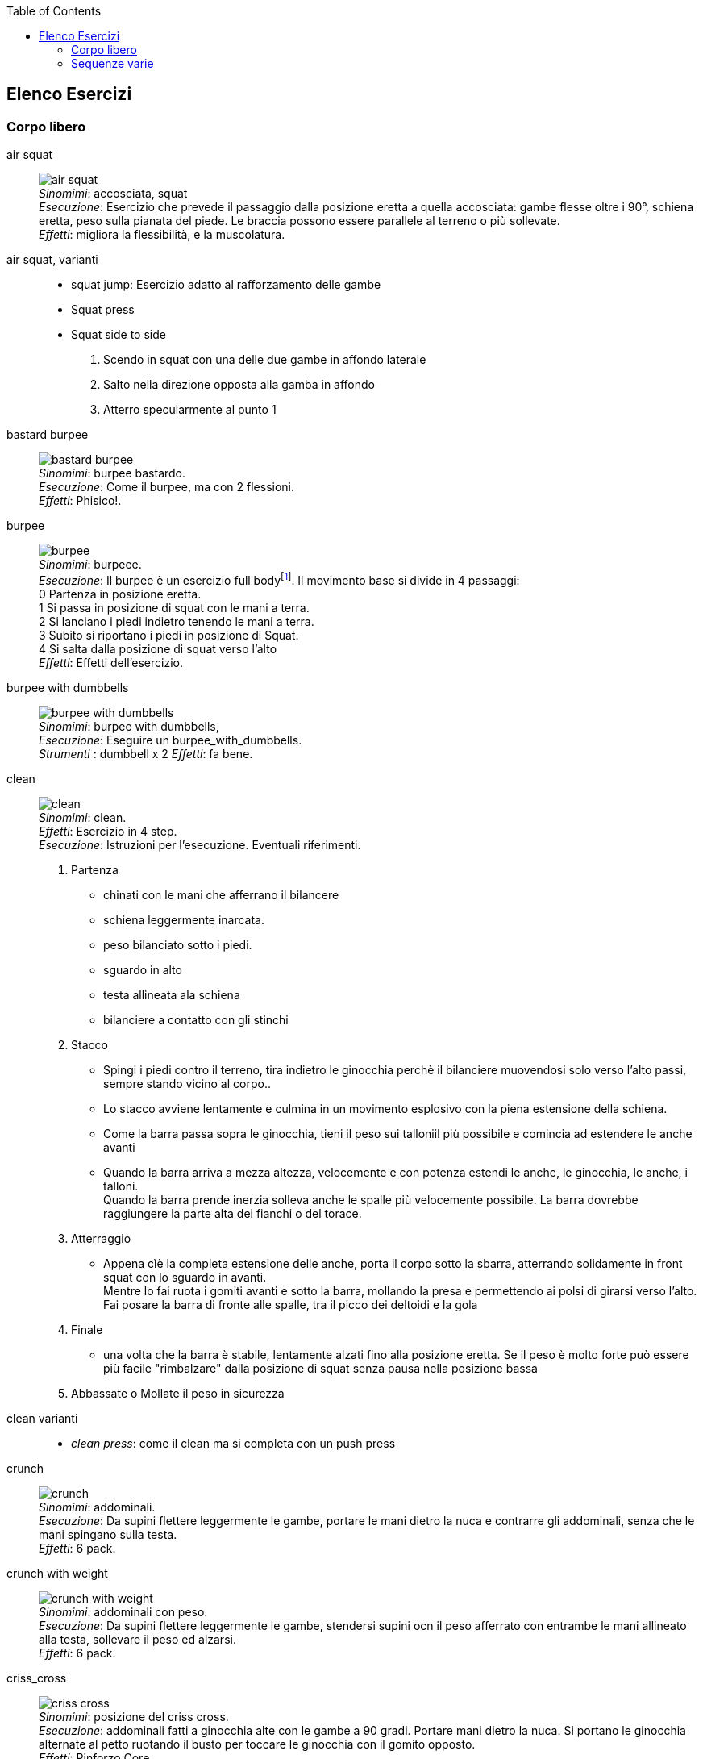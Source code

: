 :toc:
:toc-placement: preambe
:toc-level: 4


== Elenco Esercizi

=== Corpo libero

[[air_squat]]
((air squat)):: 
    image:figures/exercises/air_squat.svg[role=right, align=right,  pdfwidth=5cm] +
    _Sinomimi_: ((accosciata)), ((squat)) + 
    _Esecuzione_: Esercizio che prevede il passaggio dalla posizione eretta a quella accosciata: gambe flesse oltre i 90°, schiena eretta, peso sulla pianata del piede. Le braccia possono essere parallele al terreno o più sollevate. +
    _Effetti_: migliora la flessibilità, e la muscolatura. 


((air squat, varianti))::
	** ((squat jump)): Esercizio adatto al rafforzamento delle gambe 
	** Squat press
	** Squat side to side
		1.  Scendo in squat con una delle due gambe in affondo laterale
		2.  Salto nella direzione opposta alla gamba in affondo
		3.  Atterro specularmente al punto 1


[[bastard_burpee]]
((bastard burpee)):: 
    image:figures/exercises/bastard_burpee.svg[role=right, align=right,  pdfwidth=5cm] +
    _Sinomimi_: ((burpee bastardo)). +
    _Esecuzione_: Come il burpee, ma con 2 flessioni. +
    _Effetti_: Phisico!.


[[burpee]]
((burpee)):: 
    image:figures/exercises/burpee.svg[role=right, align=right,  pdfwidth=5cm] +
    _Sinomimi_: ((burpeee)). +
    _Esecuzione_: Il burpee è un esercizio full bodyfootnote:[https://it.wikipedia.org/wiki/Burpee]. Il movimento base si divide in 4 passaggi: +
    0 Partenza in posizione eretta. +
    1 Si passa in posizione di squat con le mani a terra. +
    2 Si lanciano i piedi indietro tenendo le mani a terra. +
    3 Subito si riportano i piedi in posizione di Squat. +
    4 Si salta dalla posizione di squat verso l'alto +
    _Effetti_: Effetti dell'esercizio.

[[burpee_with_dumbbells]]
((burpee with dumbbells)):: 
    image:figures/exercises/burpee_with_dumbbells.svg[role=right, align=right,  pdfwidth=5cm] +
    _Sinomimi_: ((burpee with dumbbells)), + 
    _Esecuzione_: Eseguire un burpee_with_dumbbells. +
    _Strumenti_ : dumbbell x 2
    _Effetti_: fa bene.



[[clean]]
((clean)):: 
    image:figures/exercises/clean.svg[role=right, align=right,  pdfwidth=5cm] +
    _Sinomimi_: ((clean)). +
    _Effetti_: Esercizio in 4 step. +
    _Esecuzione_: Istruzioni per l'esecuzione. Eventuali riferimenti. +
    . Partenza 
        ** chinati con le mani che afferrano il bilancere 
        ** schiena leggermente inarcata.
        ** peso bilanciato sotto i piedi.
        ** sguardo in alto
        ** testa allineata ala schiena
        ** bilanciere a contatto con gli stinchi
    . Stacco
        ** Spingi i piedi contro il terreno, tira indietro le ginocchia perchè il bilanciere muovendosi solo verso l'alto passi, sempre stando vicino al corpo..
        ** Lo stacco avviene lentamente e culmina in un movimento esplosivo con la piena estensione della schiena.
        ** Come la barra passa sopra le ginocchia, tieni il peso sui talloniil più possibile e comincia ad estendere le anche avanti
        ** Quando la barra arriva a mezza altezza, velocemente e con potenza estendi le anche, le ginocchia, le anche, i talloni. +
        Quando la barra prende inerzia solleva anche le spalle più velocemente possibile.
        La barra dovrebbe raggiungere la parte alta dei fianchi o del torace.
    . Atterraggio
        ** Appena cìè la completa estensione delle anche, porta il corpo sotto la sbarra, atterrando solidamente in front squat con lo sguardo in avanti. +
        Mentre lo fai ruota i gomiti avanti e sotto la barra, mollando la presa e permettendo ai polsi di girarsi verso l'alto. Fai posare la barra di fronte alle spalle, tra il picco dei deltoidi e la gola
    . Finale
        ** una volta che la barra è stabile, lentamente alzati fino alla posizione eretta. Se il peso è molto forte può essere più facile "rimbalzare" dalla posizione di squat senza pausa nella posizione bassa
    . Abbassate o Mollate il peso in sicurezza


((clean varianti)):: 
    * _((clean press))_: come il clean ma si completa con un push press


[[crunch]]
((crunch)):: 
    image:figures/exercises/crunch.svg[role=right, align=right,  pdfwidth=5cm] +
    _Sinomimi_: ((addominali)). + 
    _Esecuzione_: Da supini flettere leggermente le gambe, portare le mani dietro la nuca e contrarre gli addominali,     senza che le mani spingano sulla testa. +
    _Effetti_: 6 pack.

    
[[crunch_with_weight]]
((crunch with weight)):: 
    image:figures/exercises/crunch_with_weight.svg[role=right, align=right,  pdfwidth=5cm] +
    _Sinomimi_: ((addominali con peso)). + 
    _Esecuzione_: Da supini flettere leggermente le gambe, stendersi supini ocn il peso afferrato con entrambe le mani allineato alla testa, sollevare il peso ed alzarsi. +
    _Effetti_: 6 pack.

    

[[criss_cross]]
((criss_cross)):: 
    image:figures/exercises/criss_cross.svg[role=right, align=right,  pdfwidth=5cm] +
    _Sinomimi_: ((posizione del criss cross)). +
    _Esecuzione_: addominali fatti a ginocchia alte con le gambe a 90 gradi. Portare mani dietro la nuca. Si portano le ginocchia alternate al petto ruotando il busto per toccare le ginocchia con il gomito opposto. +
    _Effetti_: Rinforzo Core.

    ** _((Criss Cross to Teaser))_: 3 movimenti di criss cross e si sta per un secondo in posizione teaser


[[downdog_to_bridge]]
((downdog to bridge)):: 
    image:figures/exercises/downdog_to_bridge.svg[role=right, align=right,  pdfwidth=5cm] +
    _Sinomimi_: ((movimento da cane a faccia in giù a ponte)). +
    _Esecuzione_: Da Cane faccia in giù fino a ponte faccia all'aria. +
    _Effetti_: Esercizio che coinvolge più fasce.

 
[[double_dumbbell]]
((double_dumbbell)):: 
    image:figures/exercises/double_dumbbell.svg[role=right, align=right,  pdfwidth=5cm] +
    _Sinomimi_: ((double dumbbell)), + 
    _Esecuzione_: Eseguire un double dumbbell. +
    _Strumenti_ : dumbell x 2 +
    _Effetti_: fa bene.

[[dumbbell_biceps_curl]]
((dumbbell_biceps_curl)):: 
    image:figures/exercises/dumbbell_biceps_curl.svg[role=right, align=right,  pdfwidth=5cm] +
    _Sinomimi_: ((dumbbell_biceps_curl)), + 
    _Esecuzione_: Eseguire un dumbbell_biceps_curl. +
    _Strumenti_ : nessuno
    _Effetti_: fa bene.

[[dumbbell_front_raise]]
((dumbbell_front_raise)):: 
    image:figures/exercises/dumbbell_front_raise.svg[role=right, align=right,  pdfwidth=5cm] +
    _Sinomimi_: ((dumbbell_front_raise)), + 
    _Esecuzione_: Eseguire un dumbbell_front_raise. +
    _Strumenti_ : nessuno
    _Effetti_: fa bene.


[[front_squat]]
((front squat)):: 
    image:figures/exercises/front_squat.svg[role=right, align=right,  pdfwidth=5cm] +
    _Sinomimi_: ((accosciata con il bilancere appoggiato al petto)), + 
    _Esecuzione_: Accosciata con il bilanciere appoggiato al petto. +
    _Effetti_: Effetti dell'asana.


[[geko]]
((geko)):: 
    image:figures/exercises/geko.svg[role=right, align=right,  pdfwidth=5cm] +
	_Sinonimi_: ((posizione del geko)) +
	_Esecuzione_: Quadrupedia, le ginocchia non toccano terra. Estendi braccio sinistro e gamba destra e viceversa. +
	_Effetti_: Effetti dell'esercizio.


[[high_knees]]
((high_knees)):: 
    image:figures/exercises/high_knees.svg[role=right, align=right,  pdfwidth=5cm] +
    _Sinomimi_: ((high_knees)), + 
    _Esecuzione_: Eseguire una corsa sul posto con le ginocchia alte. +
    _Strumenti_ : nessuno
    _Effetti_: fa bene.

[[hip_escape]]
((hip escape)):: 
    image:figures/exercises/hip_escape.svg[role=right, align=right,  pdfwidth=5cm] +
    _Sinomimi_: ((anche in fuga)). +
    _Esecuzione_: Quattro zampe, ginocchia vicine a terra. Far uscire la gamba sx dal lato destro vicina al terreno tenendo le ginocchia del dx vicine a terra. +
    _Effetti_: benefici al core e alla mobilitazione dell'anca.


[[jumping_jack]]
((jumping jack)):: 
    image:figures/exercises/jumping_jack.svg[role=right, align=right,  pdfwidth=5cm] +
    _Sinomimi_: ((posizione del ................)), + 
    ((posizione del .........)). +
    _Esecuzione_: Esercizio che coinvolge gambe e un pò tutto il resto. +
    _Effetti_: Effetti dell'esercizio.

[[lunge]]
((lunge)):: 
    image:figures/exercises/lunge.svg[role=right, align=right,  pdfwidth=5cm] +
    _Sinomimi_: ((affondo)). +
    _Esecuzione_: Eseguire un affondo. +
    _Effetti_: Effetti dell'esercizio.

    
[[mountain_climber]]
((mountain climber)):: 
    image:figures/exercises/mountain_climber.svg[role=right, align=right,  pdfwidth=5cm] +
    _Sinomimi_: ((arrampicatore)). +
    _Strumenti_ : nessuno +
    _Esecuzione_: dalla posizione di plank portare alternativamente le ginocchia al petto. +
    _Effetti_: rinforzo del core.


[[plank]]
((plank))::
    image:figures/exercises/plank.svg[role=right, align=right,  pdfwidth=5cm] +
    _Sinomimi_: ((posizione a V)). +
    _Esecuzione_: Posizione della flessione con le braccia tese. +
    _Strumenti_ : nessuno
    _Effetti_: ottimo esercizio per il core.
    varianti:::
	*** ((plank walk))
        . Partenza in posizione plank
        . Piego il braccio destro e appoggio il gomito destro al terreno
        . Piego nello stesso modo il sinistro.
        . Fletto il braccio sinistro e lo riporto in appoggio sulla mano
        . Fletto come nel punto 4 anche il destro
        . Ricomincio dal punto 1 ma inverto il braccio che per primo scende.
    *** ((side plank)): Come il plank ma con il busto perpendicolare al terreno sorreggendosi su un braccio od un gomito.

    
[[plank_to_teaser]]
((plank to teaser)):: 
    image:figures/exercises/plank_to_teaser.svg[role=right, align=right,  pdfwidth=5cm] +
    _Sinomimi_: ((posizione a V)). +
    _Esecuzione_: Esercizio dinamico che si fa passando dalla posizione di <<plank, plank sui gomiti>> a quella di teasef +
    _Strumenti_ : nessuno
    _Effetti_: Fa benissimo.


[[prisoner_squat]]
((prisoner_squat)):: 
    image:figures/exercises/prisoner_squat.svg[role=right, align=right,  pdfwidth=5cm] +
    _Sinomimi_: ((prisoner_squat)), + 
    _Esecuzione_: Eseguire un prisoner_squat. +
    _Strumenti_ : nessuno
    _Effetti_: fa bene.

    
[[power_clean]]
((power_clean)):: 
    image:figures/exercises/power_clean.svg[role=right, align=right,  pdfwidth=5cm] +
    _Sinomimi_: ((power_clean)), + 
    _Esecuzione_: Eseguire un clean, ma con variazione del punto 3. ferma la barra a mezzo squat. Questa versione necessita che la barra sia lanciata più in alto. +
    _Strumenti_ : bilanciere
    _Effetti_: fa bene.


[[power_cobra]]
((power cobra)):: 
    image:figures/exercises/power_cobra.svg[role=right, align=right,  pdfwidth=5cm] +
    _Sinomimi_: ((posizione del cobra dinamico. +
    _Esecuzione_: Esercizio dinamico che comporta il passare in maniera alternata dalla posizione del cobra a quella accosciata. +
    _Effetti_: Rinforza Core e Spalle.
    

	
[[pull_up]]
((pull up)):: 
    image:figures/exercises/pull_up.svg[role=right, align=right,  pdfwidth=5cm] +
    _Sinomimi_: ((trazioni)). +
    _Esecuzione_: Esercizio di trazioni alla sbarra. Nel crossfit ha un'esecuzione con slancio che permette la realizzazione di più serie. +
    _Effetti_: Riforzo spalle, resistenza alla presa, core.


[[push_up]]
((push up)):: 
    image:figures/exercises/push_up.svg[role=right, align=right,  pdfwidth=5cm] +
	_Sinonimi_: ((flessione)) +
	_Esecuzione_: Esercizio che si esegue partendo dalla posizione di plank, flettendo e distendendo le braccia +
	_Effetti_: Pettorali.

	Varianti:::
	** *((Around the clock push up))*
	** *((HandStand push up))*: Forget shoulder presses. If you want a killer shoulder workout, look no further than the handstand push-up. To perform the handstand push-up, assume a handstand position. Slowly bend your elbows and lower your inverted body towards the ground. In order to maintain balance, you’re going to have to call on your core and other smaller stabilizing muscles. If you can’t do a stand-alone handstand, use a wall to assist you.
	** *((Hindu push up))*: footnote:[http://www.artofmanliness.com/2015/08/05/the-prisoner-workout/] This is a dynamic full-body movement that will build strength and flexibility in your chest, shoulders, back, hips, and triceps. +
	Get in position by standing with your feet slightly wider than shoulder-width apart. Bend down and place your hands on the floor while keeping your arms and legs straight. You should look like an upside down human "v" with your butt being the point of the "v" and your head pointing down to the ground. + 
	To perform the Hindu push-up, you’re going to make sort of a swooping motion with your body. Bring your head down and forward by bending your elbows. When your head gets close to the ground, continue moving your torso forward by arching your back and lowering your hips. Your hips will now be near your hands. Make sure to get a good stretch in your back. Return to the starting position and repeat. +
	** *((Cobra Push up))*: dalla posizione bassa della flessione portare il busto tutto a destra e tutto a sinistra e riflettere le braccia.
	** *((Push up and rotation))*
	** *((Spiderman push up))*: Push up con apertura alternata della gamba destra e della gamba sinistra nella fase di discesa. Il ginocchio della gamba divaricata cerca il gomito.
	** *((Stella marina))*: Dalla posizione di push up bassa a mani strette passare a quella a mani e piedi larghe con tre o quattro balzelli
    


[[renegade]]
((renegade))::
    image:figures/exercises/renegade.svg[role=right, align=right,  pdfwidth=5cm] +
	_Sinonimi_: ((remata in plank)) +
    _Esecuzione_: plank remando con due pesi +
    _Strumenti_ : dumbbells
    _Effetti_: Muscoli.


[[reverse_crunch]]
((reverse crunch)):: 
    image:figures/exercises/reverse_crunch.svg[role=right, align=right,  pdfwidth=5cm] +
    _Sinomimi_: ((addominale inverso)). +
    _Esecuzione_: Eseguire un addominale inverso. +
    _Effetti_: Resistenza, core. 


((rollata))::
	_Sinonimi_: Roll up
	
	Varianti:::
	
	*** Rollata e jump: Rollata su tappetino e jump

((rollè alto)):: Quadrupedia, le ginocchia non toccano terra. Rolle su braccio sinistro e gamba destra. Ruotare fino ad avere il torso in alto e toccare il piede in alto con la mano libera.

    
[[run_in_place]]
((run in place)):: 
    image:figures/exercises/high_knees.svg[role=right, align=right,  pdfwidth=5cm] +
    _Sinomimi_: ((corsa sul posto)). +
    _Esecuzione_: Eseguire una corsa sul posto. +
    _Effetti_: Resistenza.


	
[[single_up]]
((single up)):: 
    image:figures/exercises/single_up.svg[role=right, align=right,  pdfwidth=5cm] +
    _Sinomimi_: ((salto della corda)) +
    _Strumenti_ : corda
    _Esecuzione_: Saltare la corda. +
    _Effetti_: agilità, polpacci.


[[sit_up]]
((sit up)):: 
    image:figures/exercises/sit_up.svg[role=right, align=right,  pdfwidth=5cm] +
    _Sinomimi_: ((addominale da steso a seduto)). + 
    _Esecuzione_: Si parte dalla posizione base dell'addominale con le braccia alzate e gambe stese (parallele al terreno) e si esegue raccogliendo le gambe e le braccia, portandosi in posizione seduta. +
    _Effetti_: 6 pack.


[[squat_and_press_with_dumbbells]]
((squat and press with dumbbells)):: 
    image:figures/exercises/squat_and_press_with_dumbbells.svg[role=right, align=right,  pdfwidth=5cm] +
    _Sinomimi_: ((squat_and_press_with_dumbbells)), + 
    _Esecuzione_: Eseguire un squat_and_press_with_dumbbells. +
    _Strumenti_ : dumbbells
    _Effetti_: fa bene.



[[switch]]
((switch)):: Esercizio adatto al rafforzamento delle gambe. Si parte dalla posizione dell'affondo e con un balzo ci si porta nella posizione opposta.

	Varianti:::
		* _((Switch Jump))_: Come lo switch ma ogni 3 switch un jump.
		* _((Switch Squat))_ Come lo switch ma ogni 3 switch uno squat.


[[step_up_onto_chair]]
((step up onto chair)):: 
    image:figures/exercises/step_up_onto_chair.svg[role=right, align=right,  pdfwidth=5cm] +
    _Sinomimi_: ((salita e discesa da una sedia)). +
    _Esecuzione_: salire e scendere da una sedia. +
    _Strumenti_ : sedia  +
    _Effetti_: Effetti dell'esercizio.


[[superman]]
((superman)):: 
    image:figures/exercises/superman.svg[role=right, align=right,  pdfwidth=5cm] +
    _Sinomimi_: ((posizione di superman)). +
    _Esecuzione_: Da stesi pancia in giù, contrarre braccia e gambe per ottenere la posizione tipica di superman.  +
    _Strumenti_ : nessuno  +
    _Effetti_: Rinforza core e dorsali.



[[teaser]]
((teaser)):: 
    image:figures/exercises/teaser.svg[role=right, align=right,  pdfwidth=5cm] +
    _Sinomimi_: ((posizione a V)). +
    _Esecuzione_: da seduti, rimanere in equilibrio sul sedere tenendo la posine a 'V'. +
    _Effetti_: Effetti dell'esercizio.

[[triceps_dip_on_chair]]
((triceps dip on chair)):: 
    image:figures/exercises/triceps_dip_on_chair.svg[role=right, align=right,  pdfwidth=5cm] +
    _Sinomimi_: ((flessioni sui tricipiti con una sedia)). +
    _Esecuzione_: fare i tricipiti appoggiandosi ad una sedia. +
    _Strumenti_ : sedia +
    _Effetti_: Rinforza i tricipiti.

[[triceps_press]]
((triceps_press)):: 
    image:figures/exercises/triceps_press.svg[role=right, align=right,  pdfwidth=5cm] +
    _Sinomimi_: ((triceps_press)), + 
    _Esecuzione_: Eseguire un triceps_press. +
    _Strumenti_ : nessuno +
    _Effetti_: fa bene.


[[tuck_jump]]
((tuck jump)):: 
    image:figures/exercises/tuck_jump.svg[role=right, align=right,  pdfwidth=5cm] +
    _Sinomimi_: ((tuck jump)), + 
    _Esecuzione_: Eseguire un tuck jump. +
    _Strumenti_ : nessuno +
    _Effetti_: fa bene.


[[wall_sit]]
((wall sit)):: 
    image:figures/exercises/wall_sit.svg[role=right, align=right,  pdfwidth=5cm] +
    _Sinomimi_: ((seduta con schiena al muro)) + 
    _Esecuzione_: schiena appoggiata al muro, femori paralleli al terreno. +
    _Strumenti_ : muro +
    _Effetti_: benefici quadricipiti.

    
  

Mancano ToDo	
 jumping jack x 10, tuck jumps x 10)
(prisoner squat x 10, squat and press with dumbbells x 10, triceps press x 10, dumbbel front raise x 10, dumbbell buceps curl x 10)
1 minute stop
AMRAP(spideman plank x 20, abdominal sping up x 10, bycicle crunches x 10, hip thrust x 10, side plank thrusts x 10)



.modello esercizio
[[nome]]
((nome)):: 
    image:figures/exercises/nome.svg[role=right, align=right,  pdfwidth=5cm] +
    _Sinomimi_: ((nome)), + 
    _Esecuzione_: Eseguire un nome. +
    _Strumenti_ : nessuno
    _Effetti_: fa bene.



=== Sequenze varie


==== Circuito MMA 

    Durata: 30'
    Necessari: barra, corda, dumbbell x 2 

    PAUSE 30
    AMRAP 300(push ups x 20, dips X 10, pullups x 5, single up x 50)
    PAUSE 60
    AMRAP 300(double dumbbell x 10, burpees with dumbbell x 10, burpees, x 10)
    PAUSE 60
    AMRAP 300(high knees x 10, mountain climber x 10, jumping jack x 10, tuck jumps x 10)
    PAUSE 60
    AMRAP(prisoner squat x 10, squat and press with dumbbells x 10, triceps press x 10, dumbbel front raise x 10, dumbbell buceps curl x 10)
    PAUSE 60
    AMRAP 300(spideman plank x 20, abdominal sping up x 10, bycicle crunches x 10, hip thrust x 10, side plank thrusts x 10)


